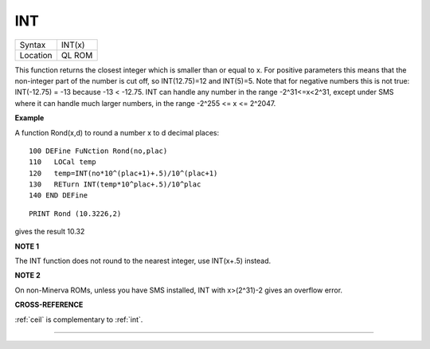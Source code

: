 ..  _int:

INT
===

+----------+-------------------------------------------------------------------+
| Syntax   |  INT(x)                                                           |
+----------+-------------------------------------------------------------------+
| Location |  QL ROM                                                           |
+----------+-------------------------------------------------------------------+

This function returns the closest integer which is smaller than or
equal to x. For positive parameters this means that the non-integer part
of the number is cut off, so INT(12.75)=12 and INT(5)=5. Note that for
negative numbers this is not true: INT(-12.75) = -13 because -13 <
-12.75. INT can handle any number in the range -2^31<=x<2^31, except
under SMS where it can handle much larger numbers, in the range
-2^255 <= x <= 2^2047.

**Example**

A function Rond(x,d) to round a number x to d decimal places::

    100 DEFine FuNction Rond(no,plac)
    110   LOCal temp
    120   temp=INT(no*10^(plac+1)+.5)/10^(plac+1)
    130   RETurn INT(temp*10^plac+.5)/10^plac
    140 END DEFine

::

    PRINT Rond (10.3226,2)

gives the result 10.32

**NOTE 1**

The INT function does not round to the nearest integer, use INT(x+.5)
instead.

**NOTE 2**

On non-Minerva ROMs, unless you have SMS installed, INT with x>(2^31)-2
gives an overflow error.

**CROSS-REFERENCE**

:ref:`ceil` is complementary to
:ref:`int`.

--------------


